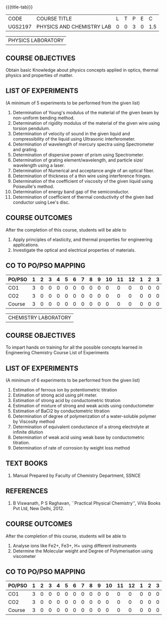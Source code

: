 * 
:properties:
:author: 
:date: 
:end:

#+startup: showall
{{{title-tab}}}
| CODE    | COURSE TITLE              | L | T | P | E |   C |
| UGS2197 | PHYSICS AND CHEMISTRY LAB | 0 | 0 | 3 | 0 | 1.5 |

#+attr_latex: :font \bf   
| PHYSICS LABORATORY |

** COURSE OBJECTIVES
Obtain basic Knowledge about physics concepts applied in optics,
thermal physics and properties of matter.

** LIST OF EXPERIMENTS
(A minimum of 5 experiments to be performed from the given list)

1. Determination of Young's modulus of the material of the given beam
   by non-uniform bending method.
2. Determination of rigidity modulus of the material of the given wire
   using torsion pendulum.
3. Determination of velocity of sound in the given liquid and
   compressibility of the liquid using Ultrasonic interferometer.
4. Determination of wavelength of mercury spectra using Spectrometer
   and grating.
5. Determination of dispersive power of prism using Spectrometer.
6. Determination of grating element/wavelength, and particle size/
   wavelength using a laser.
7. Determination of Numerical and acceptance angle of an optical
   fiber.
8. Determination of thickness of a thin wire using interference
   fringes.
9. Determination of the coefficient of viscosity of the given liquid
   using Poiseuille's method.
10. Determination of energy band gap of the semiconductor.
11. Determination of coefficient of thermal conductivity of the given
    bad conductor using Lee's disc.

** COURSE OUTCOMES
After the completion of this course, students will be able to
1. Apply principles of elasticity, and thermal properties for engineering applications.
2. Investigate the optical and electrical properties of materials.

** CO TO PO/PSO MAPPING
| PO/PSO | 1 | 2 | 3 | 4 | 5 | 6 | 7 | 8 | 9 | 10 | 11 | 12 | 1 | 2 | 3 |
|--------+---+---+---+---+---+---+---+---+---+----+----+----+---+---+---|
| CO1    | 3 | 0 | 0 | 0 | 0 | 0 | 0 | 0 | 0 |  0 |  0 |  0 | 0 | 0 | 0 |
| CO2    | 3 | 0 | 0 | 0 | 0 | 0 | 0 | 0 | 0 |  0 |  0 |  0 | 0 | 0 | 0 |
|--------+---+---+---+---+---+---+---+---+---+----+----+----+---+---+---|
| Course | 3 | 0 | 0 | 0 | 0 | 0 | 0 | 0 | 0 |  0 |  0 |  0 | 0 | 0 | 0 |

#+attr_latex: :font \bf   
| CHEMISTRY LABORATORY |

** COURSE OBJECTIVES
To impart hands on training for all the possible concepts learned in
Engineering Chemistry Course List of Experiments

** LIST OF EXPERIMENTS
(A minimum of 6 experiments to be performed from the given list)

1. Estimation of ferrous ion by potentiometric titration
2. Estimation of strong acid using pH meter.
3. Estimation of strong acid by conductometric titration
4. Estimation of mixture of strong and weak acids using conductometer
5. Estimation of BaCl2 by conductometric titration
6. Determination of degree of polymerization of a water-soluble
   polymer by Viscosity method
7. Determination of equivalent conductance of a strong electrolyte at
   infinite dilution
8. Determination of weak acid using weak base by conductometric
   titration.
9. Determination of rate of corrosion by weight loss method

** TEXT BOOKS   
1. Manual Prepared by Faculty of Chemistry Department, SSNCE 

** REFERENCES
1. B Viswanath, P S Raghavan, ``Practical Physical Chemistry'', ViVa
   Books Pvt Ltd, New Delhi, 2012.
    
** COURSE OUTCOMES
After the completion of this course, students will be able to    
1. Analyse ions like Fe2+, Fe3+, H+ using different instruments  
2. Determine the Molecular weight and Degree of Polymerisation using viscometer 

** CO TO PO/PSO MAPPING
| PO/PSO | 1 | 2 | 3 | 4 | 5 | 6 | 7 | 8 | 9 | 10 | 11 | 12 | 1 | 2 | 3 |
|--------+---+---+---+---+---+---+---+---+---+----+----+----+---+---+---|
| CO1    | 3 | 0 | 0 | 0 | 0 | 0 | 0 | 0 | 0 |  0 |  0 |  0 | 0 | 0 | 0 |
| CO2    | 3 | 0 | 0 | 0 | 0 | 0 | 0 | 0 | 0 |  0 |  0 |  0 | 0 | 0 | 0 |
|--------+---+---+---+---+---+---+---+---+---+----+----+----+---+---+---|
| Course | 3 | 0 | 0 | 0 | 0 | 0 | 0 | 0 | 0 |  0 |  0 |  0 | 0 | 0 | 0 |
   
